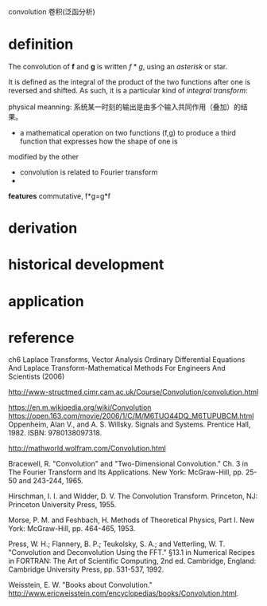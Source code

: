 convolution  卷积(泛函分析)
* definition

The convolution of *f*  and *g* is written \(f*g \), using an [[asterisk]] or star. 

It is defined as the integral of the product of the two functions after one is reversed and shifted.
 As such, it is a particular kind of [[integral transform]]:

\begin{equation}
(f*g)(t) = \int_{-\infty}^{\infty} f(\tau) g(t - \tau) d\tau
\end{equation}

physical meanning: 系统某一时刻的输出是由多个输入共同作用（叠加）的结果。
- a mathematical operation on two functions (f,g) to produce a third function that expresses how the shape of one is 
modified by the other

- convolution is related to Fourier transform
- 
*features*
commutative, f*g=g*f

* derivation
* historical development
* application
* reference
ch6 Laplace Transforms, Vector Analysis Ordinary Differential Equations And Laplace Transform-Mathematical Methods For Engineers And Scientists (2006)

http://www-structmed.cimr.cam.ac.uk/Course/Convolution/convolution.html

https://en.m.wikipedia.org/wiki/Convolution
https://open.163.com/movie/2006/1/C/M/M6TUO44DQ_M6TUPUBCM.html
Oppenheim, Alan V., and A. S. Willsky. Signals and Systems. Prentice Hall, 1982. ISBN: 9780138097318.


http://mathworld.wolfram.com/Convolution.html

Bracewell, R. "Convolution" and "Two-Dimensional Convolution." Ch. 3 in The Fourier Transform and Its Applications. New York: McGraw-Hill, pp. 25-50 and 243-244, 1965.

Hirschman, I. I. and Widder, D. V. The Convolution Transform. Princeton, NJ: Princeton University Press, 1955.

Morse, P. M. and Feshbach, H. Methods of Theoretical Physics, Part I. New York: McGraw-Hill, pp. 464-465, 1953.

Press, W. H.; Flannery, B. P.; Teukolsky, S. A.; and Vetterling, W. T. "Convolution and Deconvolution Using the FFT." §13.1 in Numerical Recipes in FORTRAN: The Art of Scientific Computing, 2nd ed. Cambridge, England: Cambridge University Press, pp. 531-537, 1992.

Weisstein, E. W. "Books about Convolution." http://www.ericweisstein.com/encyclopedias/books/Convolution.html. 
